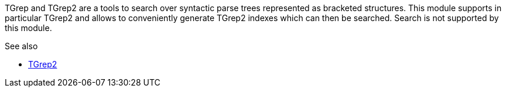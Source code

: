 // Copyright 2018
// Ubiquitous Knowledge Processing (UKP) Lab
// Technische Universität Darmstadt
// 
// Licensed under the Apache License, Version 2.0 (the "License");
// you may not use this file except in compliance with the License.
// You may obtain a copy of the License at
// 
// http://www.apache.org/licenses/LICENSE-2.0
// 
// Unless required by applicable law or agreed to in writing, software
// distributed under the License is distributed on an "AS IS" BASIS,
// WITHOUT WARRANTIES OR CONDITIONS OF ANY KIND, either express or implied.
// See the License for the specific language governing permissions and
// limitations under the License.

TGrep and TGrep2 are a tools to search over syntactic parse trees represented as bracketed
structures. This module supports in particular TGrep2 and allows to conveniently
generate TGrep2 indexes which can then be searched. Search is not supported by this
module.

.See also
* link:http://tedlab.mit.edu/%7Edr/Tgrep2/[TGrep2]
